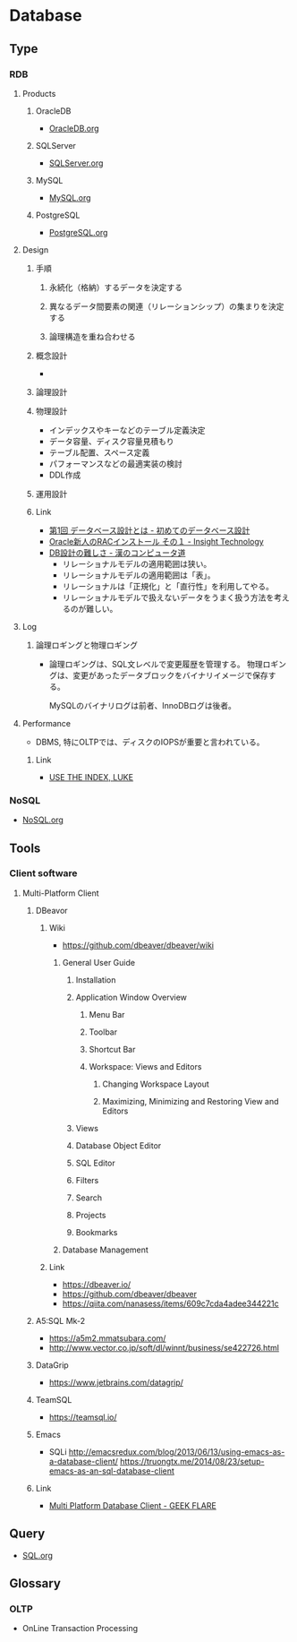 * Database
** Type
*** RDB
**** Products
***** OracleDB
- [[file:OracleDB.org][OracleDB.org]]
***** SQLServer
- [[file:SQLServer.org][SQLServer.org]]
***** MySQL
- [[file:MySQL.org][MySQL.org]]
***** PostgreSQL
- [[file:PostgreSQL.org][PostgreSQL.org]]
**** Design
***** 手順
****** 永続化（格納）するデータを決定する
****** 異なるデータ間要素の関連（リレーションシップ）の集まりを決定する
****** 論理構造を重ね合わせる
***** 概念設計
- 
  
***** 論理設計
***** 物理設計
- インデックスやキーなどのテーブル定義決定
- データ容量、ディスク容量見積もり
- テーブル配置、スペース定義
- パフォーマンスなどの最適実装の検討
- DDL作成
***** 運用設計
***** Link
- [[http://gihyo.jp/dev/feature/01/database/0001][第1回 データベース設計とは - 初めてのデータベース設計]]
- [[http://www.insight-tec.com/mailmagazine/ora3/vol291.html][Oracle新人のRACインストール その１ - Insight Technology]]
- [[http://nippondanji.blogspot.jp/2013/12/db.html][DB設計の難しさ - 漢のコンピュータ道]]
  - リレーショナルモデルの適用範囲は狭い。
  - リレーショナルモデルの適用範囲は「表」。
  - リレーショナルは「正規化」と「直行性」を利用してやる。
  - リレーショナルモデルで扱えないデータをうまく扱う方法を考えるのが難しい。

**** Log
***** 論理ロギングと物理ロギング
- 
  論理ロギングは、SQL文レベルで変更履歴を管理する。
  物理ロギングは、変更があったデータブロックをバイナリイメージで保存する。
  
  MySQLのバイナリログは前者、InnoDBログは後者。
**** Performance
- DBMS, 特にOLTPでは、ディスクのIOPSが重要と言われている。
  
***** Link
- [[https://use-the-index-luke.com/ja/sql/table-of-contents][USE THE INDEX, LUKE]]

*** NoSQL
- [[file:NoSQL.org][NoSQL.org]]
** Tools
*** Client software
**** Multi-Platform Client
***** DBeavor
****** Wiki
- https://github.com/dbeaver/dbeaver/wiki
******* General User Guide
******** Installation
******** Application Window Overview
********* Menu Bar
********* Toolbar
********* Shortcut Bar
********* Workspace: Views and Editors
********** Changing Workspace Layout
********** Maximizing, Minimizing and Restoring View and Editors
******** Views
******** Database Object Editor
******** SQL Editor
******** Filters
******** Search
******** Projects
******** Bookmarks
******* Database Management
****** Link
- https://dbeaver.io/
- https://github.com/dbeaver/dbeaver
- https://qiita.com/nanasess/items/609c7cda4adee344221c
***** A5:SQL Mk-2
- https://a5m2.mmatsubara.com/
- http://www.vector.co.jp/soft/dl/winnt/business/se422726.html
***** DataGrip
- https://www.jetbrains.com/datagrip/
***** TeamSQL
- https://teamsql.io/
***** Emacs
- SQLi
  http://emacsredux.com/blog/2013/06/13/using-emacs-as-a-database-client/
  https://truongtx.me/2014/08/23/setup-emacs-as-an-sql-database-client
***** Link
- [[https://geekflare.com/multi-platform-sql-client/][Multi Platform Database Client - GEEK FLARE]]
** Query
- [[file:SQL.org][SQL.org]]
** Glossary
*** OLTP
- OnLine Transaction Processing
  
